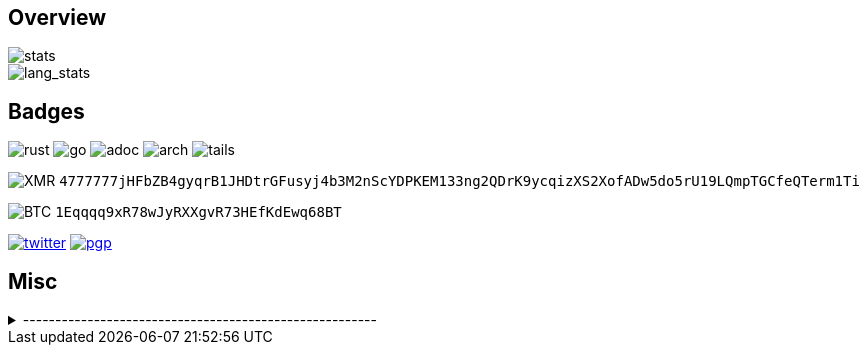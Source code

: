== Overview
image::https://github-readme-stats.vercel.app/api?username=Equim-chan&show_icons=true&theme=dracula[stats]

image::https://github-readme-stats.vercel.app/api/top-langs/?username=Equim-chan&layout=compact&hide=html&theme=dracula&card_width=445[lang_stats]

== Badges
image:https://img.shields.io/badge/-Rust-a72145?style=flat-square&logo=rust[rust]
image:https://img.shields.io/badge/-Go-black?style=flat-square&logo=go[go]
image:https://img.shields.io/badge/-AsciiDoc-d22d4a?style=flat-square&logo=asciidoctor[adoc]
image:https://img.shields.io/badge/-Arch%20Linux-333333?style=flat-square&logo=arch-linux[arch]
image:https://img.shields.io/badge/-Tails-56347c?style=flat-square&logo=tails[tails]

image:https://img.shields.io/badge/-Monero-242021?style=flat-square&logo=monero[XMR] `4777777jHFbZB4gyqrB1JHDtrGFusyj4b3M2nScYDPKEM133ng2QDrK9ycqizXS2XofADw5do5rU19LQmpTGCfeQTerm1Ti`

image:https://img.shields.io/badge/-Bitcoin-grey?style=flat-square&logo=bitcoin[BTC] `1Eqqqq9xR78wJyRXXgvR73HEfKdEwq68BT`

image:https://img.shields.io/twitter/url?label=Twitter&url=https%3A%2F%2Ftwitter.com%2Fequim_chan[twitter,link=https://twitter.com/equim_chan]
image:https://img.shields.io/badge/PGP-B9942CBBE0A4CAE13F0473C00534B6F897D268E7-blue?style=flat-square[pgp,link=https://keybase.io/ekyu/pgp_keys.asc?fingerprint=b9942cbbe0a4cae13f0473c00534b6f897d268e7]

== Misc
.-------------------------------------------------------
[%collapsible]
====
image:https://steamsignature.com/card/0/76561198285816702.png[steam,link=https://steamcommunity.com/id/Equim/]

image:https://anime.plus/Equim-chan/export?settings=eyIwIjoxLCIxIjoiMDBmZmFhYWEiLCIyIjoiMDBlZTY2NzciLCIzIjoiYzBmZmFhYWEiLCI0IjoiYzBlZTY2NzciLCI1IjoiZmZmZmZmZmYiLCI2IjoiMjA0NDIyMzMiLCI3IjoiODVhYTQ0NDQiLCI4IjoiMDBjYzU1NjYiLCI5IjoiMDBjYzU1NjYifQ&r=1[MAL,link=https://myanimelist.net/profile/Equim-chan]

image:https://spotify-github-profile.vercel.app/api/view?uid=hxrzoklmlr3woorawwgfvfhsi&cover_image=true[spotify]
====
